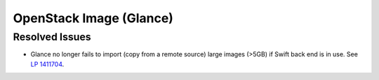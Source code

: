 
.. _updates-glance-rn:

OpenStack Image (Glance)
------------------------

Resolved Issues
+++++++++++++++

* Glance no longer fails to import (copy from a remote source)
  large images (>5GB) if Swift back end is in use. See `LP 1411704
  <https://bugs.launchpad.net/mos/6.0-updates/+bug/1411704>`_.


